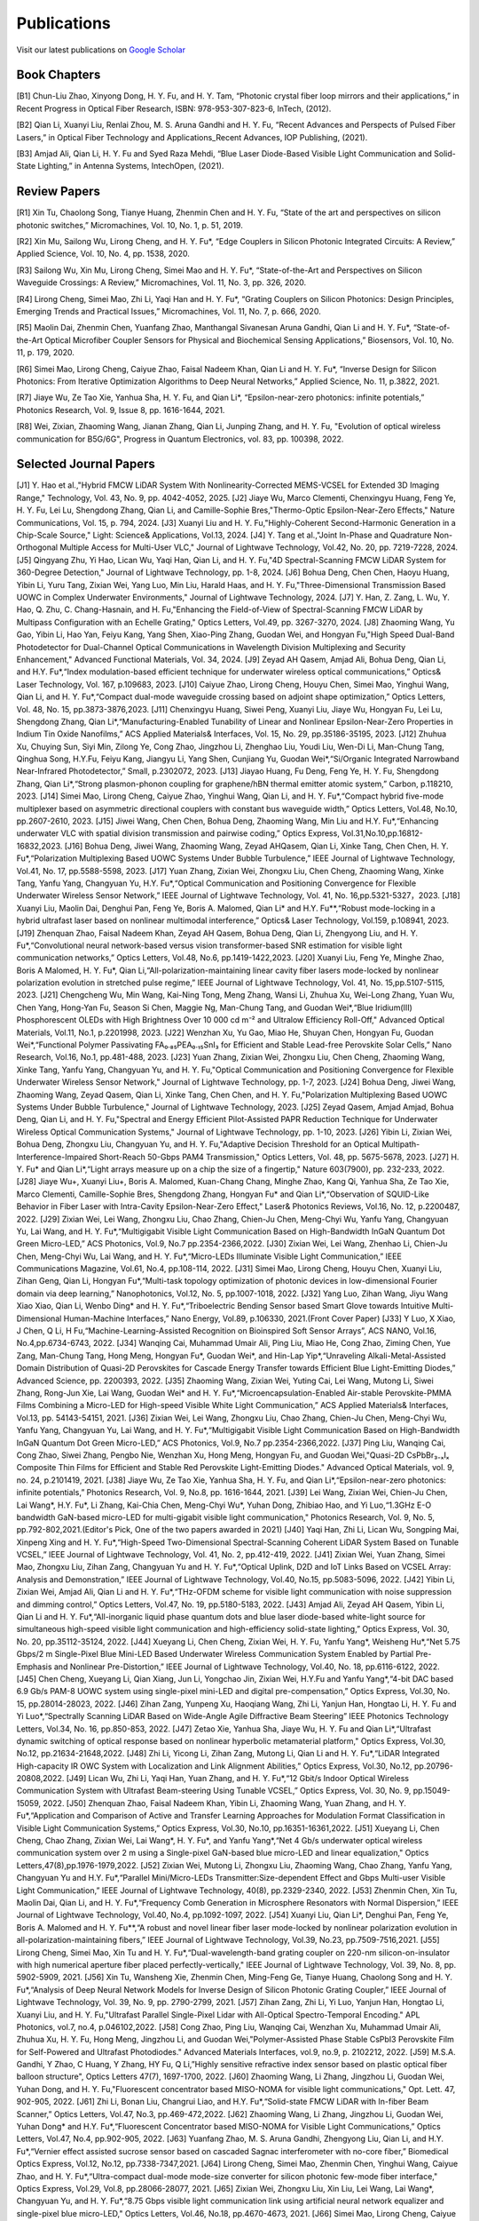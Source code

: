 Publications
=============

Visit our latest publications on \ `Google Scholar <https://scholar.google.com/citations?hl=en&user=ruUJphwAAAAJ&view_op=list_works&sortby=pubdate>`_ 

Book Chapters
~~~~~~~~~~~~~~

[B1]	Chun-Liu Zhao, Xinyong Dong, H. Y. Fu, and H. Y. Tam, “Photonic crystal fiber loop mirrors and their applications,” in Recent Progress in Optical Fiber Research, ISBN: 978-953-307-823-6, InTech, (2012).

[B2]	Qian Li, Xuanyi Liu, Renlai Zhou, M. S. Aruna Gandhi and H. Y. Fu, “Recent Advances and Perspects of Pulsed Fiber Lasers,” in Optical Fiber Technology and Applications_Recent Advances, IOP Publishing, (2021).

[B3]	Amjad Ali, Qian Li, H. Y. Fu and Syed Raza Mehdi, “Blue Laser Diode-Based Visible Light Communication and Solid-State Lighting,” in Antenna Systems, IntechOpen, (2021).


Review Papers
~~~~~~~~~~~~~~~~~~~~~~~~

[R1]	Xin Tu, Chaolong Song, Tianye Huang, Zhenmin Chen and H. Y. Fu, “State of the art and perspectives on silicon photonic switches,” Micromachines, Vol. 10, No. 1, p. 51, 2019.

[R2]	Xin Mu, Sailong Wu, Lirong Cheng, and H. Y. Fu*, “Edge Couplers in Silicon Photonic Integrated Circuits: A Review,” Applied Science, Vol. 10, No. 4, pp. 1538, 2020. 

[R3]	Sailong Wu, Xin Mu, Lirong Cheng, Simei Mao and H. Y. Fu*, “State-of-the-Art and Perspectives on Silicon Waveguide Crossings: A Review,” Micromachines, Vol. 11, No. 3, pp. 326, 2020. 

[R4]	Lirong Cheng, Simei Mao, Zhi Li, Yaqi Han and H. Y. Fu*, “Grating Couplers on Silicon Photonics: Design Principles, Emerging Trends and Practical Issues,” Micromachines, Vol. 11, No. 7, p. 666, 2020. 

[R5]	Maolin Dai, Zhenmin Chen, Yuanfang Zhao, Manthangal Sivanesan Aruna Gandhi, Qian Li and H. Y. Fu*, “State-of-the-Art Optical Microfiber Coupler Sensors for Physical and Biochemical Sensing Applications,” Biosensors, Vol. 10, No. 11, p. 179, 2020.

[R6]	Simei Mao, Lirong Cheng, Caiyue Zhao, Faisal Nadeem Khan, Qian Li and H. Y. Fu*, “Inverse Design for Silicon Photonics: From Iterative Optimization Algorithms to Deep Neural Networks,” Applied Science, No. 11, p.3822, 2021. 

[R7]	Jiaye Wu, Ze Tao Xie, Yanhua Sha, H. Y. Fu, and Qian Li*, “Epsilon-near-zero photonics: infinite potentials,” Photonics Research, Vol. 9, Issue 8, pp. 1616-1644, 2021.

[R8] Wei, Zixian, Zhaoming Wang, Jianan Zhang, Qian Li, Junping Zhang, and H. Y. Fu, "Evolution of optical wireless communication for B5G/6G", Progress in Quantum Electronics, vol. 83, pp. 100398, 2022.

Selected Journal Papers
~~~~~~~~~~~~~~~~~~~~~~~~

[J1] Y. Hao et al.,"Hybrid FMCW LiDAR System With Nonlinearity-Corrected MEMS-VCSEL for Extended 3D Imaging Range," Technology, Vol. 43, No. 9, pp. 4042-4052, 2025.
[J2] Jiaye Wu, Marco Clementi, Chenxingyu Huang, Feng Ye, H. Y. Fu, Lei Lu, Shengdong Zhang, Qian Li, and Camille-Sophie Bres,"Thermo-Optic Epsilon-Near-Zero Effects," Nature Communications, Vol. 15, p. 794, 2024.
[J3] Xuanyi Liu and H. Y. Fu,"Highly-Coherent Second-Harmonic Generation in a Chip-Scale Source," Light: Science& Applications, Vol.13, 2024.
[J4] Y. Tang et al.,"Joint In-Phase and Quadrature Non-Orthogonal Multiple Access for Multi-User VLC," Journal of Lightwave Technology, Vol.42, No. 20, pp. 7219-7228, 2024.
[J5] Qingyang Zhu, Yi Hao, Lican Wu, Yaqi Han, Qian Li, and H. Y. Fu,"4D Spectral-Scanning FMCW LiDAR System for 360-Degree Detection," Journal of Lightwave Technology, pp. 1-8, 2024.
[J6] Bohua Deng, Chen Chen, Haoyu Huang, Yibin Li, Yuru Tang, Zixian Wei, Yang Luo, Min Liu, Harald Haas, and H. Y. Fu,"Three-Dimensional Transmission Based UOWC in Complex Underwater Environments," Journal of Lightwave Technology, 2024.
[J7] Y. Han, Z. Zang, L. Wu, Y. Hao, Q. Zhu, C. Chang-Hasnain, and H. Fu,"Enhancing the Field-of-View of Spectral-Scanning FMCW LiDAR by Multipass Configuration with an Echelle Grating," Optics Letters, Vol.49, pp. 3267-3270, 2024.
[J8] Zhaoming Wang, Yu Gao, Yibin Li, Hao Yan, Feiyu Kang, Yang Shen, Xiao-Ping Zhang, Guodan Wei, and Hongyan Fu,"High Speed Dual-Band Photodetector for Dual-Channel Optical Communications in Wavelength Division Multiplexing and Security Enhancement," Advanced Functional Materials, Vol. 34, 2024.
[J9] Zeyad AH Qasem, Amjad Ali, Bohua Deng, Qian Li, and H.Y. Fu*,“Index modulation-based efficient technique for underwater wireless optical communications,” Optics& Laser Technology, Vol. 167, p.109683, 2023.
[J10] Caiyue Zhao, Lirong Cheng, Houyu Chen, Simei Mao, Yinghui Wang, Qian Li, and H. Y. Fu*,“Compact dual-mode waveguide crossing based on adjoint shape optimization,” Optics Letters, Vol. 48, No. 15, pp.3873-3876,2023.
[J11] Chenxingyu Huang, Siwei Peng, Xuanyi Liu, Jiaye Wu, Hongyan Fu, Lei Lu, Shengdong Zhang, Qian Li*,“Manufacturing-Enabled Tunability of Linear and Nonlinear Epsilon-Near-Zero Properties in Indium Tin Oxide Nanofilms,” ACS Applied Materials& Interfaces, Vol. 15, No. 29, pp.35186-35195, 2023.
[J12] Zhuhua Xu, Chuying Sun, Siyi Min, Zilong Ye, Cong Zhao, Jingzhou Li, Zhenghao Liu, Youdi Liu, Wen-Di Li, Man-Chung Tang, Qinghua Song, H.Y.Fu, Feiyu Kang, Jiangyu Li, Yang Shen, Cunjiang Yu, Guodan Wei*,“Si/Organic Integrated Narrowband Near-Infrared Photodetector,” Small, p.2302072, 2023.
[J13] Jiayao Huang, Fu Deng, Feng Ye, H. Y. Fu, Shengdong Zhang, Qian Li*,“Strong plasmon-phonon coupling for graphene/hBN thermal emitter atomic system,” Carbon, p.118210, 2023.
[J14] Simei Mao, Lirong Cheng, Caiyue Zhao, Yinghui Wang, Qian Li, and H. Y. Fu*,“Compact hybrid five-mode multiplexer based on asymmetric directional couplers with constant bus waveguide width,” Optics Letters, Vol.48, No.10, pp.2607-2610, 2023.
[J15] Jiwei Wang, Chen Chen, Bohua Deng, Zhaoming Wang, Min Liu and H.Y. Fu*,“Enhancing underwater VLC with spatial division transmission and pairwise coding,” Optics Express, Vol.31,No.10,pp.16812-16832,2023.
[J16] Bohua Deng, Jiwei Wang, Zhaoming Wang, Zeyad AHQasem, Qian Li, Xinke Tang, Chen Chen, H. Y. Fu*,“Polarization Multiplexing Based UOWC Systems Under Bubble Turbulence,” IEEE Journal of Lightwave Technology, Vol.41, No. 17, pp.5588-5598, 2023.
[J17] Yuan Zhang, Zixian Wei, Zhongxu Liu, Chen Cheng, Zhaoming Wang, Xinke Tang, Yanfu Yang, Changyuan Yu, H.Y. Fu*,“Optical Communication and Positioning Convergence for Flexible Underwater Wireless Sensor Network,” IEEE Journal of Lightwave Technology, Vol. 41, No. 16,pp.5321-5327，2023.
[J18] Xuanyi Liu, Maolin Dai, Denghui Pan, Feng Ye, Boris A. Malomed, Qian Li* and H.Y. Fu**,“Robust mode-locking in a hybrid ultrafast laser based on nonlinear multimodal interference,” Optics& Laser Technology, Vol.159, p.108941, 2023.
[J19] Zhenquan Zhao, Faisal Nadeem Khan, Zeyad AH Qasem, Bohua Deng, Qian Li, Zhengyong Liu, and H. Y. Fu*,“Convolutional neural network-based versus vision transformer-based SNR estimation for visible light communication networks,” Optics Letters, Vol.48, No.6, pp.1419-1422,2023.
[J20] Xuanyi Liu, Feng Ye, Minghe Zhao, Boris A Malomed, H. Y. Fu*, Qian Li,“All-polarization-maintaining linear cavity fiber lasers mode-locked by nonlinear polarization evolution in stretched pulse regime,” IEEE Journal of Lightwave Technology, Vol. 41, No. 15,pp.5107-5115, 2023.
[J21] Chengcheng Wu, Min Wang, Kai-Ning Tong, Meng Zhang, Wansi Li, Zhuhua Xu, Wei-Long Zhang, Yuan Wu, Chen Yang, Hong-Yan Fu, Season Si Chen, Maggie Ng, Man-Chung Tang, and Guodan Wei*,“Blue Iridium(III) Phosphorescent OLEDs with High Brightness Over 10 000 cd m⁻² and Ultralow Efficiency Roll-Off," Advanced Optical Materials, Vol.11, No.1, p.2201998, 2023.
[J22] Wenzhan Xu, Yu Gao, Miao He, Shuyan Chen, Hongyan Fu, Guodan Wei*,“Functional Polymer Passivating FA₀.₈₅PEA₀.₁₅SnI₃ for Efficient and Stable Lead-free Perovskite Solar Cells,” Nano Research, Vol.16, No.1, pp.481-488, 2023.
[J23] Yuan Zhang, Zixian Wei, Zhongxu Liu, Chen Cheng, Zhaoming Wang, Xinke Tang, Yanfu Yang, Changyuan Yu, and H. Y. Fu,"Optical Communication and Positioning Convergence for Flexible Underwater Wireless Sensor Network," Journal of Lightwave Technology, pp. 1-7, 2023.
[J24] Bohua Deng, Jiwei Wang, Zhaoming Wang, Zeyad Qasem, Qian Li, Xinke Tang, Chen Chen, and H. Y. Fu,"Polarization Multiplexing Based UOWC Systems Under Bubble Turbulence," Journal of Lightwave Technology, 2023.
[J25] Zeyad Qasem, Amjad Amjad, Bohua Deng, Qian Li, and H. Y. Fu,"Spectral and Energy Efficient Pilot-Assisted PAPR Reduction Technique for Underwater Wireless Optical Communication Systems," Journal of Lightwave Technology, pp. 1-10, 2023.
[J26] Yibin Li, Zixian Wei, Bohua Deng, Zhongxu Liu, Changyuan Yu, and H. Y. Fu,"Adaptive Decision Threshold for an Optical Multipath-Interference-Impaired Short-Reach 50-Gbps PAM4 Transmission," Optics Letters, Vol. 48, pp. 5675-5678, 2023.
[J27] H. Y. Fu* and Qian Li*,“Light arrays measure up on a chip the size of a fingertip," Nature 603(7900), pp. 232-233, 2022.
[J28] Jiaye Wu+, Xuanyi Liu+, Boris A. Malomed, Kuan-Chang Chang, Minghe Zhao, Kang Qi, Yanhua Sha, Ze Tao Xie, Marco Clementi, Camille-Sophie Bres, Shengdong Zhang, Hongyan Fu* and Qian Li*,“Observation of SQUID-Like Behavior in Fiber Laser with Intra-Cavity Epsilon-Near-Zero Effect," Laser& Photonics Reviews, Vol.16, No. 12, p.2200487, 2022.
[J29] Zixian Wei, Lei Wang, Zhongxu Liu, Chao Zhang, Chien-Ju Chen, Meng-Chyi Wu, Yanfu Yang, Changyuan Yu, Lai Wang, and H. Y. Fu*,“Multigigabit Visible Light Communication Based on High-Bandwidth InGaN Quantum Dot Green Micro-LED,” ACS Photonics, Vol.9, No.7 pp.2354-2366,2022.
[J30] Zixian Wei, Lei Wang, Zhenhao Li, Chien-Ju Chen, Meng-Chyi Wu, Lai Wang, and H. Y. Fu*,“Micro-LEDs Illuminate Visible Light Communication,” IEEE Communications Magazine, Vol.61, No.4, pp.108-114, 2022.
[J31] Simei Mao, Lirong Cheng, Houyu Chen, Xuanyi Liu, Zihan Geng, Qian Li, Hongyan Fu*,“Multi-task topology optimization of photonic devices in low-dimensional Fourier domain via deep learning,” Nanophotonics, Vol.12, No. 5, pp.1007-1018, 2022.
[J32] Yang Luo, Zihan Wang, Jiyu Wang Xiao Xiao, Qian Li, Wenbo Ding* and H. Y. Fu*,“Triboelectric Bending Sensor based Smart Glove towards Intuitive Multi-Dimensional Human-Machine Interfaces,” Nano Energy, Vol.89, p.106330, 2021.(Front Cover Paper)
[J33] Y Luo, X Xiao, J Chen, Q Li, H Fu,“Machine-Learning-Assisted Recognition on Bioinspired Soft Sensor Arrays”, ACS NANO, Vol.16, No.4,pp.6734-6743, 2022.
[J34] Wanqing Cai, Muhammad Umair Ali, Ping Liu, Miao He, Cong Zhao, Ziming Chen, Yue Zang, Man-Chung Tang, Hong Meng, Hongyan Fu*, Guodan Wei*, and Hin-Lap Yip*,“Unraveling Alkali-Metal-Assisted Domain Distribution of Quasi-2D Perovskites for Cascade Energy Transfer towards Efficient Blue Light-Emitting Diodes,” Advanced Science, pp. 2200393, 2022.
[J35] Zhaoming Wang, Zixian Wei, Yuting Cai, Lei Wang, Mutong Li, Siwei Zhang, Rong-Jun Xie, Lai Wang, Guodan Wei* and H. Y. Fu*,“Microencapsulation-Enabled Air-stable Perovskite-PMMA Films Combining a Micro-LED for High-speed Visible White Light Communication,” ACS Applied Materials& Interfaces, Vol.13, pp. 54143-54151, 2021.
[J36] Zixian Wei, Lei Wang, Zhongxu Liu, Chao Zhang, Chien-Ju Chen, Meng-Chyi Wu, Yanfu Yang, Changyuan Yu, Lai Wang, and H. Y. Fu*,“Multigigabit Visible Light Communication Based on High-Bandwidth InGaN Quantum Dot Green Micro-LED,” ACS Photonics, Vol.9, No.7 pp.2354-2366,2022.
[J37] Ping Liu, Wanqing Cai, Cong Zhao, Siwei Zhang, Pengbo Nie, Wenzhan Xu, Hong Meng, Hongyan Fu, and Guodan Wei,"Quasi-2D CsPbBr₃₋ₓIₓ Composite Thin Films for Efficient and Stable Red Perovskite Light-Emitting Diodes." Advanced Optical Materials, vol. 9, no. 24, p.2101419, 2021.
[J38] Jiaye Wu, Ze Tao Xie, Yanhua Sha, H. Y. Fu, and Qian Li*,“Epsilon-near-zero photonics: infinite potentials,” Photonics Research, Vol. 9, No.8, pp. 1616-1644, 2021.
[J39] Lei Wang, Zixian Wei, Chien-Ju Chen, Lai Wang*, H.Y. Fu*, Li Zhang, Kai-Chia Chen, Meng-Chyi Wu*, Yuhan Dong, Zhibiao Hao, and Yi Luo,“1.3GHz E-O bandwidth GaN-based micro-LED for multi-gigabit visible light communication," Photonics Research, Vol. 9, No. 5, pp.792-802,2021.(Editor's Pick, One of the two papers awarded in 2021)
[J40] Yaqi Han, Zhi Li, Lican Wu, Songping Mai, Xinpeng Xing and H. Y. Fu*,“High-Speed Two-Dimensional Spectral-Scanning Coherent LiDAR System Based on Tunable VCSEL,” IEEE Journal of Lightwave Technology, Vol. 41, No. 2, pp.412-419, 2022.
[J41] Zixian Wei, Yuan Zhang, Simei Mao, Zhongxu Liu, Zihan Zang, Changyuan Yu and H. Y. Fu*,“Optical Uplink, D2D and IoT Links Based on VCSEL Array: Analysis and Demonstration,” IEEE Journal of Lightwave Technology, Vol.40, No.15, pp.5083-5096, 2022.
[J42] Yibin Li, Zixian Wei, Amjad Ali, Qian Li and H. Y. Fu*,“THz-OFDM scheme for visible light communication with noise suppression and dimming control,” Optics Letters, Vol.47, No. 19, pp.5180-5183, 2022.
[J43] Amjad Ali, Zeyad AH Qasem, Yibin Li, Qian Li and H. Y. Fu*,“All-inorganic liquid phase quantum dots and blue laser diode-based white-light source for simultaneous high-speed visible light communication and high-efficiency solid-state lighting,” Optics Express, Vol. 30, No. 20, pp.35112-35124, 2022.
[J44] Xueyang Li, Chen Cheng, Zixian Wei, H. Y. Fu, Yanfu Yang*, Weisheng Hu*,“Net 5.75 Gbps/2 m Single-Pixel Blue Mini-LED Based Underwater Wireless Communication System Enabled by Partial Pre-Emphasis and Nonlinear Pre-Distortion,” IEEE Journal of Lightwave Technology, Vol.40, No. 18, pp.6116-6122, 2022.
[J45] Chen Cheng, Xueyang Li, Qian Xiang, Jun Li, Yongchao Jin, Zixian Wei, H.Y.Fu and Yanfu Yang*,“4-bit DAC based 6.9 Gb/s PAM-8 UOWC system using single-pixel mini-LED and digital pre-compensation,” Optics Express, Vol.30, No. 15, pp.28014-28023, 2022.
[J46] Zihan Zang, Yunpeng Xu, Haoqiang Wang, Zhi Li, Yanjun Han, Hongtao Li, H. Y. Fu and Yi Luo*,“Spectrally Scanning LiDAR Based on Wide-Angle Agile Diffractive Beam Steering” IEEE Photonics Technology Letters, Vol.34, No. 16, pp.850-853, 2022.
[J47] Zetao Xie, Yanhua Sha, Jiaye Wu, H. Y. Fu and Qian Li*,“Ultrafast dynamic switching of optical response based on nonlinear hyperbolic metamaterial platform," Optics Express, Vol.30, No.12, pp.21634-21648,2022.
[J48] Zhi Li, Yicong Li, Zihan Zang, Mutong Li, Qian Li and H. Y. Fu*,“LiDAR Integrated High-capacity IR OWC System with Localization and Link Alignment Abilities,” Optics Express, Vol.30, No.12, pp.20796-20808,2022.
[J49] Lican Wu, Zhi Li, Yaqi Han, Yuan Zhang, and H. Y. Fu*,“12 Gbit/s Indoor Optical Wireless Communication System with Ultrafast Beam-steering Using Tunable VCSEL,” Optics Express, Vol. 30, No. 9, pp.15049-15059, 2022.
[J50] Zhenquan Zhao, Faisal Nadeem Khan, Yibin Li, Zhaoming Wang, Yuan Zhang, and H. Y. Fu*,“Application and Comparison of Active and Transfer Learning Approaches for Modulation Format Classification in Visible Light Communication Systems,” Optics Express, Vol.30, No.10, pp.16351-16361,2022.
[J51] Xueyang Li, Chen Cheng, Chao Zhang, Zixian Wei, Lai Wang*, H. Y. Fu*, and Yanfu Yang*,“Net 4 Gb/s underwater optical wireless communication system over 2 m using a Single-pixel GaN-based blue micro-LED and linear equalization," Optics Letters,47(8),pp.1976-1979,2022.
[J52] Zixian Wei, Mutong Li, Zhongxu Liu, Zhaoming Wang, Chao Zhang, Yanfu Yang, Changyuan Yu and H.Y. Fu*,“Parallel Mini/Micro-LEDs Transmitter:Size-dependent Effect and Gbps Multi-user Visible Light Communication,” IEEE Journal of Lightwave Technology, 40(8), pp.2329-2340, 2022.
[J53] Zhenmin Chen, Xin Tu, Maolin Dai, Qian Li, and H. Y. Fu*,“Frequency Comb Generation in Microsphere Resonators with Normal Dispersion,” IEEE Journal of Lightwave Technology, Vol.40, No.4, pp.1092-1097, 2022.
[J54] Xuanyi Liu, Qian Li*, Denghui Pan, Feng Ye, Boris A. Malomed and H. Y. Fu**,“A robust and novel linear fiber laser mode-locked by nonlinear polarization evolution in all-polarization-maintaining fibers,” IEEE Journal of Lightwave Technology, Vol.39, No.23, pp.7509-7516,2021.
[J55] Lirong Cheng, Simei Mao, Xin Tu and H. Y. Fu*,“Dual-wavelength-band grating coupler on 220-nm silicon-on-insulator with high numerical aperture fiber placed perfectly-vertically," IEEE Journal of Lightwave Technology, Vol. 39, No. 8, pp. 5902-5909, 2021.
[J56] Xin Tu, Wansheng Xie, Zhenmin Chen, Ming-Feng Ge, Tianye Huang, Chaolong Song and H. Y. Fu*,“Analysis of Deep Neural Network Models for Inverse Design of Silicon Photonic Grating Coupler,” IEEE Journal of Lightwave Technology, Vol. 39, No. 9, pp. 2790-2799, 2021.
[J57] Zihan Zang, Zhi Li, Yi Luo, Yanjun Han, Hongtao Li, Xuanyi Liu, and H. Y. Fu,"Ultrafast Parallel Single-Pixel Lidar with All-Optical Spectro-Temporal Encoding." APL Photonics, vol.7, no.4, p.046102,2022.
[J58] Cong Zhao, Ping Liu, Wanqing Cai, Wenzhan Xu, Muhammad Umair Ali, Zhuhua Xu, H. Y. Fu, Hong Meng, Jingzhou Li, and Guodan Wei,"Polymer-Assisted Phase Stable CsPbI3 Perovskite Film for Self-Powered and Ultrafast Photodiodes." Advanced Materials Interfaces, vol.9, no.9, p. 2102212, 2022.
[J59] M.S.A. Gandhi, Y Zhao, C Huang, Y Zhang, HY Fu, Q Li,”Highly sensitive refractive index sensor based on plastic optical fiber balloon structure", Optics Letters 47(7), 1697-1700, 2022.
[J60] Zhaoming Wang, Li Zhang, Jingzhou Li, Guodan Wei, Yuhan Dong, and H. Y. Fu,"Fluorescent concentrator based MISO-NOMA for visible light communications," Opt. Lett. 47, 902-905, 2022.
[J61] Zhi Li, Bonan Liu, Changrui Liao, and H.Y. Fu*,“Solid-state FMCW LiDAR with In-fiber Beam Scanner,” Optics Letters, Vol.47, No.3, pp.469-472,2022.
[J62] Zhaoming Wang, Li Zhang, Jingzhou Li, Guodan Wei, Yuhan Dong* and H.Y. Fu*,“Fluorescent Concentrator based MISO-NOMA for Visible Light Communications,” Optics Letters, Vol.47, No.4, pp.902-905, 2022.
[J63] Yuanfang Zhao, M. S. Aruna Gandhi, Zhengyong Liu, Qian Li, and H.Y. Fu*,“Vernier effect assisted sucrose sensor based on cascaded Sagnac interferometer with no-core fiber,” Biomedical Optics Express, Vol.12, No.12, pp.7338-7347,2021.
[J64] Lirong Cheng, Simei Mao, Zhenmin Chen, Yinghui Wang, Caiyue Zhao, and H. Y. Fu*,“Ultra-compact dual-mode mode-size converter for silicon photonic few-mode fiber interface," Optics Express, Vol.29, Vol.8, pp.28066-28077, 2021.
[J65] Zixian Wei, Zhongxu Liu, Xin Liu, Lei Wang, Lai Wang*, Changyuan Yu, and H. Y. Fu*,“8.75 Gbps visible light communication link using artificial neural network equalizer and single-pixel blue micro-LED," Optics Letters, Vol.46, No.18, pp.4670-4673, 2021.
[J66] Simei Mao, Lirong Cheng, Caiyue Zhao and H. Y. Fu*,“Ultra-broadband and ultra-compact polarization beam splitter based on tapered subwavelength-grating waveguide and slot waveguide,” Optics Express, Vol.29, Vol.8, pp.28066-28077, 2021.
[J67] Jiaye Wu, Xuanyi Liu, Haishi Fu, Yingkai Zheng, Kuan-Chang Chang, Shengdong Zhang, H. Y. Fu and Qian Li*,“Manipulation and enhancement of optical properties in epsilon-near-zero nanolayer by supercritical fluid,” Scientific Reports, Vol.11, No.1, pp.1-8, 2021.
[J68] Lirong Cheng, Simei Mao, Caiyue Zhao, Xin Tu, Qian Li and H. Y. Fu*,“Highly-efficient dual-wavelength-band-multiplexing three-port grating coupler on 220-nm silicon-on-insulator with 248-nm deep-UV lithography,” Optics Letters, Vol. 46, No.13, pp. 3308-3311, 2021.
[J69] Zhi Li, Zihan Zang, Zixian Wei, Yaqi Han, Lican Wu, Mutong Li, Zhenquan Zhao and H. Y. Fu*,“Multi-user accessible indoor optical wireless communication systems employing VIPA-based 2D optical beam-steering technique,” Optics Express, Vol. 29, No. 13, pp.20175-20189, 2021.
[J70] Xin Liu, Zixian Wei, Mutong Li, Lei Wang, Zhongxu Liu, Changyuan Yu, Lai Wang*, Yi Luo, and H. Y. Fu*,“16.6 Gbps SDM-CWDM visible light communication using neural network-based receiver and triple color micro-LEDs,” Optics Letters, Vol. 46, No.12, pp. 2888-2891,2021.
[J71] Zhi Li, Zihan Zang, Yaqi Han, Lican Wu and H. Y. Fu*,“Solid-state FMCW LiDAR with two-dimensional spectral scanning using a virtually imaged phased array,” Optics Express, Vol. 29, No. 11, pp. 16547-16562,2021.
[J72] Simei Mao, Lirong Cheng, Caiyue Zhao, Faisal Nadeem Khan, Qian Li and H. Y. Fu*,“Inverse Design for Silicon Photonics: From Iterative Optimization Algorithms to Deep Neural Networks,” Applied Science, No.11, p.3822, 2021.
[J73] Zixian Wei, Shi Zhang, Simei Mao, Lei Wang, Li Zhang, Chien-ju Chen, Meng-Chyi Wu, Yuhan Dong, Lai Wang*, Yi Luo and H. Y. Fu*,“Full-duplex high-speed indoor optical wireless communication system based on a micro-LED and VCSEL array," Optics Express, Vol. 29, No. 3, pp. 3891-3903,2021.
[J74] Yuanfang Zhao, Maolin Dai, Zhenmin Chen, Xuanyi Liu, M. S. Aruna Gandhi, Qian Li and H. Y. Fu*,“Ultrasensitive temperature fiber sensor with Vernier effect improved Michelson interferometer," Optics Express, Vol. 29, No. 2, pp. 1090-1101, 2021.
[J75] Zhenmin Chen, Qian Li, and H. Y. Fu*,“Stimulated Brillouin scattering by dual lasers pumping in WGM microcavities,” IEEE Photonics Journal, Vol. 12, No. 6, p. 6101108, 2020.
[J76] Sailong Wu, Simei Mao, Lidan Zhou, Lin Liu, Yujie Chen*, Xin Mu, Lirong Cheng, Zhenmin Chen, Xin Tu, and H. Y. Fu*,“A compact and polarization-insensitive silicon waveguide crossing based on subwavelength grating MMI couplers," Optics Express, Vol. 28, No. 19, pp. 27268-27276, 2020.
[J77] Zixian Wei, Li Zhang, Lei Wang, Chien-Ju Chen, Zhaoming Wang, Kai-Chia Chen, Meng-Chyi Wu, Yuhan Dong, Lai Wang, Yi Luo and H. Y. Fu*,“Multi-user high-speed QAM-OFDMA visible light communication system using a 75-μm single layer quantum dot micro-LED," Optics Express, Vol.28, No.12, pp. 18332-18342, 2020.
[J78] Renlai Zhou, Xuanyi Liu, Dan Yu, Qian Li* and H. Y. Fu**,"Versatile multi-soliton patterns of noise-like pulses in a passively mode-locked fiber laser," Optics Express, Vol. 28, No. 2, pp. 912-923, 2020.
[J79] Zhenmin Chen, Zhihe Guo, Xin Mu, Qian Li, Xiang Wu, and H. Y. Fu*,"Packaged microbubble resonator optofluidic flow rate sensor based on Bernoulli Effect," Optics Express, Vol. 27, No. 25, pp. 36932-36940, 2019.
[J80] Renlai Zhou, Dan Yu, Xuanyi Liu, Qian Li* and H. Y. Fu**,"Dark rectangular noise-like pulses in a figure-nine fiber laser based on a nonlinear amplifying loop mirror," Optics Letters, Vol. 44, No. 15, pp. 3717-3720, 2019.
[J81] Renlai Zhou, Rongle Huang, Qian Li* and H. Y. Fu**,"Raman soliton at 2μm in picosecond pumped supercontinuum by a weak CW trigger," Optics Express, Vol. 27, No. 9, pp. 12976-12986, 2019.
[J82] H. Y. Fu, Sunil K. Khijwania, H. Y. Tam, P. K. A. Wai and C. Lu,"Polarization-maintaining Photonic Crystal Fiber based All-optical Polarimetric Torsion Sensor," Applied Optics, Vol. 49, No. 31, pp. 5954-5958, 2010.
[J83] H.Y.Fu, Chuang Wu, M.L.V.Tse, Lin Zhang, Kei-Chun Davis Cheng, H.Y.Tam, Bai-Ou Guan, and C.Lu,"High pressure sensor based on photonic crystal fiber for downhole application," Applied Optics, Vol. 49, No. 14, pp. 2639-2643, 2010.
[J84] H. Y. Fu, A. C. L. Wong, P. A. Childs, H. Y. Tam, Y. B. Liao, C.Lu and P. K. A. Wai,"Multiplexing of Polarization-maintaining Photonic Crystal Fiber based Sagnac Interferometric Sensors," Optics Express, Vol. 17, No. 21, pp. 18501-18512, 2009.
[J85] H. Y. Fu, H. L. Liu, W. H. Chung, and H. Y. Tam,"A Novel Fiber Bragg Grating Sensor Configuration for Long-distance Quasi-Distributed Measurement," IEEE Sensors Journal, Vol. 8, No. 9, pp. 1598-1602, 2008.
[J86] H.Y.Fu, H.Y.Tam, L.Y.Shao, X.Y.Dong, P.K.A.Wai, C.Lu, and Sunil K. Khijwania,"Pressure Sensor Realized with Polarization-maintaining Photonic Crystal Fiber based Sagnac Interferometer," Applied Optics, Vol. 47, No. 15, pp. 2835-2839, 2008.
[J87] H.Y.Fu, H.L.Liu, X.Y.Dong, H.Y.Tam, P.K.A.Wai, and C.Lu,"High-speed Fibre Bragg Grating Sensor Interrogation Using Dispersion Compensation Fibre," Electronics Letters, Vol. 44, No. 10, pp. 618-619, 2008.








Selected Recent Conference Papers
~~~~~~~~~~~~~~~~~~~~~~~~~~~~~~~~~

[C1]	Zhi Li, Bonan Liu, Zihan Zang, Yaqi Han, Lican Wu, Changrui Liao and H. Y. Fu*, “Compact Solid-state Coherent LiDAR based on In-fiber Beam Scanner,” in Proc. of the Asia Communications and Photonics Conference (ACP’2021), T4D.2, Shanghai, China, Oct. 2021. (Post-deadline Paper)

[C2]	Zihan Zang, Yunpeng Xu, Haoqiang Wang, Zhi Li, Yanjun Han, Hongtao Li, H. Y. Fu and Yi Luo*, “Ultrafast agile optical beam steering based on arrayed diffractive elements,” in Proc. of the Asia Communications and Photonics Conference (ACP’2021), T4D.6, Shanghai, China, Oct. 2021. (Post-deadline Paper)

[C3]	Denghui Pan, Xuanyi Liu, Boris Malomed, H. Y. Fu* and Qian Li** “Build-up Dynamics of Dissipative Solitons in a Nonlinear Polarization Evolution Mode-locked Fiber Laser,” in Proc. of the Asia Communications and Photonics Conference (ACP’2021), T4A.3, Shanghai, China, Oct. 2021. (Best Poster Award)

[C4]	Lirong Cheng, Simei Mao and H. Y. Fu*, “Silicon-on-insulator grating couplers for dual-band and triple-band multiplexing,” in Proc. of the Asia Communications and Photonics Conference (ACP’2021), T1I.3, Shanghai, China, Oct. 2021. (Best Student Paper Award)

[C5]	Renlai Zhou*, Qian Li** and H. Y. Fu, “Commensalism of quasi-coherent noise-like and conventional soliton pulse in a simplified NPE mode-locked fiber laser”, in Proc. Of the 20th International Conference on Optical Communications & Networks (ICOCN), Tai’an, China, Aug. 23rd-27th, 2021. (Young Scientist Award)

[C6]	Zhaoming Wang, Li Zhang, Jingzhou Li, Zixian Wei, Yuhan Dong, Guodan Wei, H. Y. Fu*, “Wide Field-of-View Color-Converting Concentrator for High-Speed MIMO UV-to-Visible Light Communication,” in Proc. of the 26th Optoelectronics and Communications Conference (OECC), Virtual Conference, Jul. 2021. (Best Student Paper Award)

[C7]	Xuanyi Liu, Zhi Li, Denghui Pan, Qian Li, H. Y. Fu*, “All-polarization-maintaining Bidirectional Dual-comb Fiber Laser by Nonlinear Polarization Evolution,” in Proc. of the 26th Optoelectronics and Communications Conference (OECC), Virtual Conference, Jul. 2021. (Best Student Paper Award)

[C8]	Zhi Li, Zihan Zang, Xuanyi Liu, Mutong Li and H. Y. Fu*, “LiDAR integrated high-capacity indoor OWC system with user localization capability,” in Proc. of Optical Fiber Communication Conference (OFC), Tu5E.2, Virtual Conference, June 6th-11th, 2021.

[C9]	Zhi Li, Zihan Zang, Xuanyi Liu, Lican Wu and H. Y. Fu*, “Solid-state FMCW LiDAR based on a 2D disperser,” in Proc. of The Conference on Lasers and Electro-Optics (CLEO’2021), AW3S.7, Virtual Conference, May 9th-14th, 2021. 

[C10]	Zihan Zang, Zhi Li, Yi Luo*, Yanjun Han, Xuanyi Liu, Lican Wu and H. Y. Fu*, “Ultrafast Parallel LiDAR with All-optical Spectro-temporal Encoding,” in Proc. of the Conference on Lasers and Electro-Optics (CLEO’2021), SM1E.6, Virtual Conference, May 9th-14th, 2021. 

[C11]	Simei Mao, Lirong Cheng, Caiyue Zhao and H. Y. Fu*, “Coarse Wavelength Division (De)Multiplexer Based on Cascaded Topology Optimized Wavelength Filters,” in Proc. of the Conference on Lasers and Electro-Optics (CLEO’2021), JW1A.62, Virtual Conference, May 9th-14th, 2021. 

[C12]	Lirong Cheng, Simei Mao, Yixiang Hu and H. Y. Fu*, “Dual-layer SiNx-on-SOI grating coupler as an efficient higher-order fiber mode multiplexer,” in Proc. of the Conference on Lasers and Electro-Optics (CLEO’2021), JW1A.178, Virtual Conference, May 9th-14th, 2021. 

[C13]	Zhiyuan Cao, Shi Zhang, Zixian Wei, Li Zhang, Keming Ma, H. Y. Fu and Yuhan Dong, “A 3.2-Gbps Beam Expanded Robust Uplink WDM OWC System Based on 860-nm and 940-nm VCSELs,” in Proc. of the Conference on Lasers and Electro-Optics (CLEO’2021), SM4A.1, Virtual Conference, May 9th-14th, 2021.

[C14]	Shijie Chen, Renlai Zhou, Xuanyi Liu, H. Y. Fu and Qian Li*, “Gigahertz supercontinuum comb generation by two-pulse bound state,” in Proc. of the Conference on Lasers and Electro-Optics (CLEO’2021), STu2D.7, Virtual Conference, May 9th-14th, 2021.

[C15]	Chen Chen, Xin Zhong, Min Liu and H. Y. Fu, “DHT-OFDM Based Spatial Modulation for Optical Wireless Communication,” in Proc. of the 2020 Optoelectronics Global Conference (OGC), Shenzhen, China, Sep. 7th-11th, 2020. (Best Paper Award for OGC2020)

[C16]	Zhenmin Chen, Qian Li, and H. Y. Fu*, “Tunable stimulated Brillouin scattering by dual lasers pumping in a WGM microcavity,” in Proc. of the Conference on Lasers and Electro-Optics (CLEO’2020), JTh2E.31, San Jose, California, USA, May 12th-14th, 2020. 

[C17]	Li Zhang, Zixian Wei, Chien-Ju Chen, Lei Wang, Kai-Chia Chen, Meng-Chyi Wu, Yuhan Dong, Lai Wang*, Yi Luo, and H. Y. Fu*, “First Demonstration of Multi-user QAM-OFDMA Visible Light Communication System Based on a 75-μm Single Layer Quantum Dot Blue Micro-LED,” in Proc. of the Conference on Lasers and Electro-Optics (CLEO’2020), SW4L.2, San Jose, California, USA, May 12th-14th, 2020. 

[C18]	Lirong Cheng, Simei Mao, Xin Mu, Sailong Wu and H. Y. Fu*, “Dual-wavelength-band multiplexed grating coupler on multilayer SiN-on-SOI photonic integrated platform,” in Proc. of the Conference on Lasers and Electro-Optics (CLEO’2020), JTh2F.8，San Jose, California, USA, May 12th-14th, 2020. 

[C19]	Yang Luo，Zhenmin Chen, Qian Li, and H. Y. Fu*, “EIT-like phenomena and characteristics of cavity optomechanics in a single cavity,” in Proc. of the Conference on Lasers and Electro-Optics (CLEO’2020), JTu2A.13, San Jose, California, USA, May 12th-14th, 2020.  

[C20]	Zixian Wei, Li Zhang, Lei Wang, Chien-Ju Chen, Alberto Pepe, Xin Liu, Kai-Chia Chen, Yuhan Dong, Meng-Chyi Wu, Lai Wang*, Yi Luo, and H. Y. Fu*, “High-speed Visible Light Communication System Based on a Packaged Single Layer Quantum Dot Blue Micro-LED with 4-Gbps QAM-OFDM,” in Proc. of Optical Fiber Communication Conference (OFC), M3I.7, San Diego, California, USA, Mar. 2020.  

[C21]	Zixian Wei, Chien-Ju Chen, Lei Wang, Li Zhang, Xin Liu, Alberto Pepe, Kai-Chia Chen, Meng-Chyi Wu, Lai Wang*, Yi Luo, Yuhan Dong, H. Y. Fu*, “Gbps Real-time NRZ-OOK Visible Light Communication System Based on a Packaged Single Layer Quantum Dot Blue Micro-LED: First Fabrication and Demonstration,” in Proc. of the Asia Communications and Photonics Conference (ACP’2019), M4D.2, Chengdu, China, Nov. 2019. (Post Deadline Paper for ACP2019)

[C22]	Alberto Pepe, Zixian Wei, Xin Liu and H. Y. Fu*, “Modulation Format and Optical Signal-to-Noise Ratio Monitoring for Cognitive Optical Wireless Communications,” in Proc. of the Asia Communications and Photonics Conference (ACP’2019), M4A.42, Chengdu, China, Nov. 2019. (Best Poster Award for ACP2019)

[C23]	Xin Mu, Sailong Wu, Lirong Cheng, Xin Tu and H. Y. Fu*, “A Compact Adiabatic Silicon Photonic Edge Coupler Based on Silicon Nitride/Silicon Trident Structure”, in Proc. Of the 18th International Conference on Optical Communications & Networks (ICOCN), W2G.4, Huangshan, China, Aug. 5th -8th, 2019. (Best Student Paper Award for IEEE ICOCN2019)

[C24]	Patrick Dumais，Y. Wei, M. Li, Fei Zhao, Xin Tu, Jia Jiang, Dritan Celo, Dominic Goodwill, H. Y. Fu, Dongyu Geng and Eric Bernier, “2x2 Multimode Interference Coupler with Low Loss Using 248 nm Photolithography,” in Proc. of Optical Fiber Communication Conference (OFC’2016), W2A.19, Anaheim, California, USA, Mar. 2016. 

[C25]	Xiaoling Yang, Hamid Mehrvar, Huixiao Ma, Yan Wang, Lulu Liu, H. Y. Fu, Dongyu Geng, Dominic Goodwill, and Eric Bernier, “40Gb/s Pure Photonic Switch for Data Centers,” in Proc. of Optical Fiber Communication Conference (OFC’2015), Tu2H.4, Los Angeles, California, USA, Mar. 2015.

[C26]	Hamid Mehrvar, Huixiao Ma, Xiaoling Yang, Yan Wang, Shuaibing Li, Dawei Wang, H. Y. Fu*, Alan Graves, Dongyu Geng, Dominic Goodwill, and Eric Bernier, “Hybrid Photonic Ethernet Switch for Data Centers,” in Proc. of Optical Fiber Communication Conference (OFC’2014), California, USA, Mar. 2014. 

[C27]	Yi Qian, Hamid Mehrvar, Huixiao Ma, Xiaoling Yang, Kun Zhu, H. Y. Fu*, Dongyu Geng, Dominic Goodwill, and Eric Bernier, “Crosstalk Optimization in low extinction-ratio switch Fabrics,” in Proc. of Optical Fiber Communication Conference (OFC’2014), California, USA, Mar. 2014. 

[C28]	Haiyan Shang, Zhaohui Li, Tao Gui, Yuan Bao, Xinhuan Feng, Jianping Li, H. Y. Fu and Dongyu Geng, “Ultra-fine optical spectrum microscope using optical channel estimation and spectrum fusion technique,” in Proc. of Optical Fiber Communication Conference (OFC’2013), OW4H, California, USA, Mar. 2013. 

[C29]	H. Y. Fu, H. L. Liu, H. Y. Tam, P. K. A. Wai, and C. Lu, “Novel Dispersion Compensating Module based Interrogator for Fiber Bragg Grating Sensors,” in Proc. of the 33rd European Conference on Optical Communication (ECOC’2007), Vol.2, Tu3.6.5, pp.95-96, Berlin, Germany, Sep. 2007.

[C30]	H. Y. Fu, H. L. Liu, H. Y. Tam, P. K. A. Wai and C. Lu, “Long-distance and Quasi-distributed FBG Sensor System Using a SOA based Ring Cavity Scheme,” in Proc. of Optical Fiber Communication Conference (OFC’2007), OMQ5, California, USA, Mar. 2007.


Selected Patents
~~~~~~~~~~~~~~~~

[P1]	Coherent Waveform Conversion in Optical Networks, 授权美国专利：US Patent 9,531,472

[P2]	Device and method for all-optical information exchange, 授权美国专利：US Patent 9,618,822

[P3]	Cross waveguide, 授权美国专利：US Patent 9,766,399 B2

[P4]	 Optical Interconnector, Optoelectronic Chip System, and Optical Signal Sharing Method, 授权美国专利：US Patent 9,829,635

[P5]	 Polarization rotator and optical signal processing method, 美国专利申请号：US Patent App. 15/795,626

[P6]	 Optical switch chip, optical switch driving module, and optical switch driving method, 美国专利申请号：US Patent App. 15/625,829 

[P7]	 Apparatus and Method for Measuring Group Velocity Delay in Optical Waveguide, 美国专利申请号：US Patent App. 15/293,904

[P8]	 Polarizer and Polarization Modulation System, 美国专利申请号：US Patent App. 15/187,328

[P9]	 Resonant Cavity Component Used in Optical Switching System, 美国专利申请号：US Patent App. 15/178,302

[P10]	Grating Coupler and Preparation Method, 美国专利申请号：US Patent App. 15/835,748

[P11]	Device and Method for All-optical Information Exchange, 授权欧洲专利：EP3046334B1

[P12]	Spot size Converter and Apparatus for Optical Conduction, 授权欧洲专利：EP14897866.1

[P13]	Polarizer and Polarization Modulation System, 授权欧洲专利：EP13899938.8

[P14]	Optical Interconnection Device, Optoelectronic Chip System, and Optical Signal Sharing Method, 欧洲专利申请：EP3118661A1

[P15]	Polarization Rotator and Optical Signal Processing Method, 欧洲专利申请：EP3290974A1

[P16]	Grating Coupler and Preparation Method Therefor, 欧洲专利申请：EP3296782A1

[P17]	Waveguide Polarization Splitter and Polarization Rotator, 日本授权专利：JP6198091B2

[P18]	一种光信号分插复用器及光信号处理方法，授权中国专利公告号：CN104166291B

[P19]	基于硅基波导亚波长光栅和多模干涉原理的十字交叉波导, 中国专利申请公开号: 201910333223.2

[P20]	一种无线光通信系统及方法, 中国专利申请公开号:201910295793.7

[P21]	一种可调谐激光器及其制作方法, 中国专利申请公开号: 201910285586.3

[P22]	一种扫频光源及其制作方法, 中国专利申请公开号: 201910074468.8

[P23]	一种基于可调谐VCSEL的无线光通信系统, 中国专利申请公开号: 201811039293.9

[P24]	一种空间光通信系统, 中国专利申请公开号:201811564347.3

[P25]	一种基于光微流微腔的流速计及测量方法，中国专利申请公开号: CN110554211A

[P26]	一种电流检测器件, 中国专利申请公开号:201810751591.4

[P27]	微流体的检测装置及方法, 中国专利申请公开号:201810802301.4

[P28]	一种无线光通信系统, 中国专利申请公开号:201811002828.5

[P29]	一种室内无线光通信上行链路, 中国专利申请公开号:201810636495.5

[P30]	一种光栅耦合器及其制备方法, 中国专利申请公开号: CN107076932A

[P31]	光栅耦合器及其制作方法, 中国专利申请公开号: CN106461865A

[P32]	光纤耦合的系统和方法, 中国专利申请公开号: CN106575999A

[P33]	全光信息交换装置及方法, 中国专利申请公开号: CN104469555A

[P34]	波导偏振分离和偏振转换器, 中国专利申请公开号: CN105829933A

[P35]	起偏器及偏振调制系统, 中国专利申请公开号: CN105829935A

[P36]	热光移相器, 中国专利申请公开号: CN105829956A

[P37]	光互连器、光电芯片系统及共享光信号的方法, 中国专利申请公开号: CN105849608A

[P38]	光波导群速度延时测量装置及方法, 中国专利申请公开号: CN105874314A

[P39]	用于光交换系统的谐振腔器件, 中国专利申请公开号: CN105981240A

[P40]	模斑转换器以及用于光传导的装置, 中国专利申请公开号: CN106461866A

[P41]	交叉波导, 中国专利申请公开号: CN106537199A

[P42]	光开关芯片、光开关驱动模组及驱动方法, 中国专利申请公开号: CN107079203A

[P43]	一种偏振旋转器及光信号处理方法, 中国专利申请公开号: CN107533197A

[P44]	耦合分束器及设置方法，中国专利申请公开号: CN111624709A

[P45]	固态激光雷达系统及固态激光雷达，中国专利申请公开号:CN111948665A

[P46]	一种光信号分插复用器及光信号处理方法, 中国专利申请公开号: CN104166291A

[P47]	Device and Method for All-Optical Information Exchange， 欧洲专利申请：EP3046334B1

[P48]	一种光信号分插复用器及光信号处理方法，国际专利申请：WO2014183377A1

[P49]	一种隔离器、隔离系统及光线隔离方法，国际专利申请：WO2015024161A1 

[P50]	全光信息交换装置及方法，国际专利申请：WO2015035775A1 

[P51]	用于光交换系统的谐振腔器件，国际专利申请：WO2015085479A1 

[P52]	起偏器及偏振调制系统，国际专利申请：WO2015089844A1 

[P53]	波导偏振分离和偏振转换器，国际专利申请：WO2015096070A1 

[P54]	光栅耦合器及其制作方法，国际专利申请：WO2015139200A1

[P55]	光互连器、光电芯片系统及共享光信号的方法，国际专利申请：WO2015143718A1 

[P56]	光波导群速度延时测量装置及方法，国际专利申请：WO2015157911A1 

[P57]	热光移相器，国际专利申请：WO2015157963A1 

[P58]	模斑转换器以及用于光传导的装置，国际专利申请：WO2016008114A1 

[P59]	交叉波导，国际专利申请：WO2016008116A1 

[P60]	光纤耦合的系统和方法，国际专利申请：WO2016049798A1 

[P61]	光开关芯片、光开关驱动模组及驱动方法，国际专利申请：WO2016095163A1 

[P62]	一种偏振旋转器及光信号处理方法，国际专利申请：WO2016172970A1 

[P63]	一种光栅耦合器及制备方法，国际专利申请：WO2016197376A1 

[P64]	Coherent Waveform Conversion in Optical Networks，国际专利申请：WO20150288450A1 

[P65]	Crossed Waveguide，国际专利申请：WO2016008116A1

[P66]	Device and Method for All-Optical Information Exchange，国际专利申请：WO2015035775A1

[P67]	Isolator, Isolation System, and Ray Isolation Method，国际专利申请：WO2015024161A1 

[P68]	Optical Interconnection Device, Optoelectronic Chip System, and Optical Signal Sharing Method，国际专利申请：WO2015143718A1

[P69]	Optical Signal Add-Drop Multiplexer and Optical Signal Processing Method，国际专利申请：WO2014183377A1

[P70]	Optical Waveguide Group Velocity Delay Measurement Device and Method，国际专利申请：WO2015157911A1

[P71]	Polarizer and Polarization Modulation System，国际专利申请：WO2015089844A1

[P72]	Resonator Cavity Device for Optical Exchange System，国际专利申请：WO2015085479A1

[P73]	Spotsize Converter and Apparatus for Optical Conduction，国际专利申请：WO2016008114A1

[P74]	Thermo-Optic Phase Shifter，国际专利申请：WO2015157963A1

[P75]	微流体的检测装置，实用新型专利：CN208721565U 

[P76]	一种电流检测器件，实用新型专利：CN208607270U 

[P77]	一种可调谐激光器，实用新型专利：CN209418985U 

[P78]	一种扫频光源，实用新型专利：CN209448214U 

[P79]	一种室内无线光通信上行链路，实用新型专利：CN208539904U 

[P80]	一种无线光通信系统，实用新型专利：CN208862840U 
 

Magazine
~~~~~~~~

[M1]	付红岩，魏子贤，“micro LED 与LD 点亮可见光通信”，IEEE Spectrum科技纵览，2018年第5期
